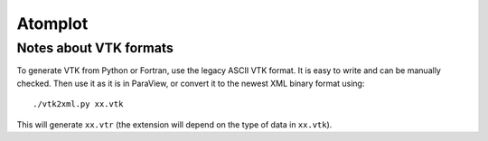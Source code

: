 Atomplot
========

Notes about VTK formats
-----------------------

To generate VTK from Python or Fortran, use the legacy ASCII VTK format. It is
easy to write and can be manually checked.
Then use it as it is in ParaView, or convert it to the newest XML binary format
using::

    ./vtk2xml.py xx.vtk

This will generate ``xx.vtr`` (the extension will depend on the type of data in
``xx.vtk``).
